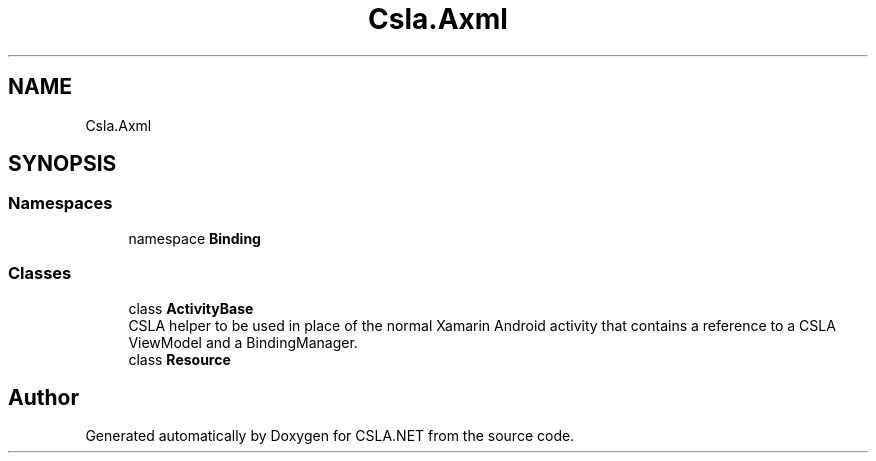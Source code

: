 .TH "Csla.Axml" 3 "Thu Jul 22 2021" "Version 5.4.2" "CSLA.NET" \" -*- nroff -*-
.ad l
.nh
.SH NAME
Csla.Axml
.SH SYNOPSIS
.br
.PP
.SS "Namespaces"

.in +1c
.ti -1c
.RI "namespace \fBBinding\fP"
.br
.in -1c
.SS "Classes"

.in +1c
.ti -1c
.RI "class \fBActivityBase\fP"
.br
.RI "CSLA helper to be used in place of the normal Xamarin Android activity that contains a reference to a CSLA ViewModel and a BindingManager\&. "
.ti -1c
.RI "class \fBResource\fP"
.br
.in -1c
.SH "Author"
.PP 
Generated automatically by Doxygen for CSLA\&.NET from the source code\&.
